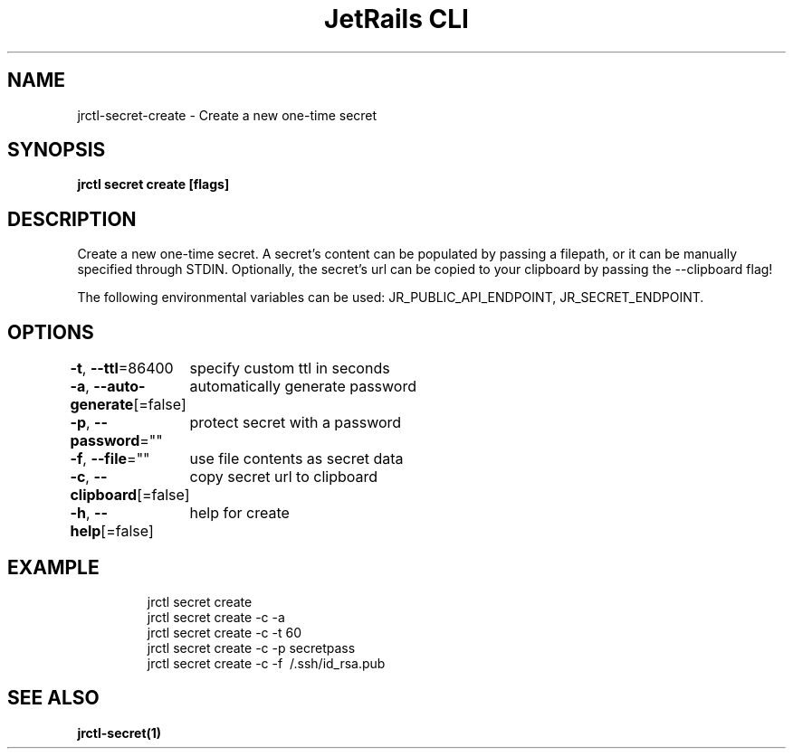 .nh
.TH "JetRails CLI" "1" "Mar 2021" "Copyright 2021 ADF, Inc. All Rights Reserved " ""

.SH NAME
.PP
jrctl\-secret\-create \- Create a new one\-time secret


.SH SYNOPSIS
.PP
\fBjrctl secret create [flags]\fP


.SH DESCRIPTION
.PP
Create a new one\-time secret. A secret's content can be populated by passing a
filepath, or it can be manually specified through STDIN. Optionally, the
secret's url can be copied to your clipboard by passing the \-\-clipboard flag!

.PP
The following environmental variables can be used: JR\_PUBLIC\_API\_ENDPOINT,
JR\_SECRET\_ENDPOINT.


.SH OPTIONS
.PP
\fB\-t\fP, \fB\-\-ttl\fP=86400
	specify custom ttl in seconds

.PP
\fB\-a\fP, \fB\-\-auto\-generate\fP[=false]
	automatically generate password

.PP
\fB\-p\fP, \fB\-\-password\fP=""
	protect secret with a password

.PP
\fB\-f\fP, \fB\-\-file\fP=""
	use file contents as secret data

.PP
\fB\-c\fP, \fB\-\-clipboard\fP[=false]
	copy secret url to clipboard

.PP
\fB\-h\fP, \fB\-\-help\fP[=false]
	help for create


.SH EXAMPLE
.PP
.RS

.nf
jrctl secret create
jrctl secret create \-c \-a
jrctl secret create \-c \-t 60
jrctl secret create \-c \-p secretpass
jrctl secret create \-c \-f \~/.ssh/id\_rsa.pub

.fi
.RE


.SH SEE ALSO
.PP
\fBjrctl\-secret(1)\fP
